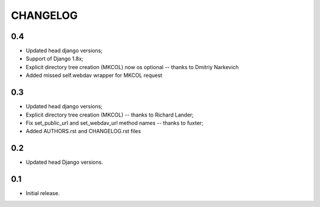 =========
CHANGELOG
=========

0.4
---

* Updated head django versions;
* Support of Django 1.8x;
* Explicit directory tree creation (MKCOL) now os optional -- thanks to Dmitriy Narkevich
* Added missed self.webdav wrapper for MKCOL request

0.3
---
* Updated head django versions;
* Explicit directory tree creation (MKCOL) -- thanks to Richard Lander;
* Fix set_public_url and set_webdav_url method names -- thanks to fuxter;
* Added AUTHORS.rst and CHANGELOG.rst files

0.2
---
* Updated head Django versions.

0.1
---
* Initial release.
